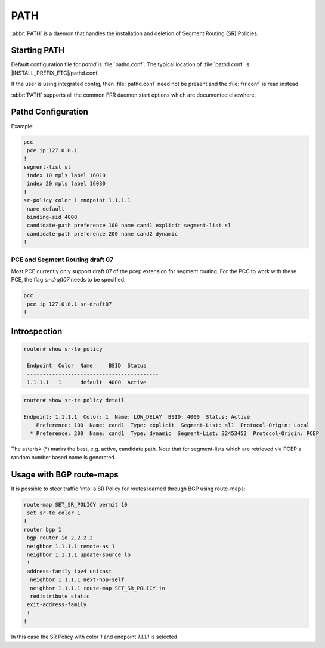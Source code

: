 .. _path:

****
PATH
****

:abbr:`PATH` is a daemon that handles the installation and deletion
of Segment Routing (SR) Policies.

.. _starting-path:

Starting PATH
=============

Default configuration file for *pathd* is :file:`pathd.conf`.  The typical
location of :file:`pathd.conf` is |INSTALL_PREFIX_ETC|/pathd.conf.

If the user is using integrated config, then :file:`pathd.conf` need not be
present and the :file:`frr.conf` is read instead.

.. program:: pathd

:abbr:`PATH` supports all the common FRR daemon start options which are
documented elsewhere.

.. _path-commands:

Pathd Configuration
===================

Example:

.. code-block:: frr

	pcc
	 pce ip 127.0.0.1
	!
	segment-list sl
	 index 10 mpls label 16010
	 index 20 mpls label 16030
	!
	sr-policy color 1 endpoint 1.1.1.1
	 name default
	 binding-sid 4000
	 candidate-path preference 100 name cand1 explicit segment-list sl
	 candidate-path preference 200 name cand2 dynamic
	!

.. index:: pcc
.. clicmd:: pcc

.. index:: pce ip ENDPOINT
.. clicmd:: pce ip ENDPOINT

.. index:: [no] segment-list NAME
.. clicmd:: [no] segment-list NAME

.. index:: [no] index INDEX mpls label LABEL
.. clicmd:: [no] index INDEX mpls label LABEL

.. index:: [no] sr-policy color COLOR endpoint ENDPOINT
.. clicmd:: [no] sr-policy color COLOR endpoint ENDPOINT

.. index:: [no] name NAME
.. clicmd:: [no] name NAME

.. index:: [no] binding-sid LABEL
.. clicmd:: [no] binding-sid LABEL

.. index:: [no] candidate-path preference PREFERENCE name NAME explicit segment-list SEGMENT-LIST-NAME
.. clicmd:: [no] candidate-path preference PREFERENCE name NAME explicit segment-list SEGMENT-LIST-NAME

.. index:: [no] candidate-path preference PREFERENCE name NAME dynamic
.. clicmd:: [no] candidate-path preference PREFERENCE name NAME dynamic


PCE and Segment Routing draft 07
--------------------------------

Most PCE currently only support draft 07 of the pcep extension for segment
routing. For the PCC to work with these PCE, the flag `sr-draft07` needs to be
specified:

.. code-block:: frr

	pcc
	 pce ip 127.0.0.1 sr-draft07
	!


Introspection
=============

.. code-block:: frr

	router# show sr-te policy

	 Endpoint  Color  Name     BSID  Status
	 ------------------------------------------
	 1.1.1.1   1      default  4000  Active


.. code-block:: frr

	router# show sr-te policy detail
	
	Endpoint: 1.1.1.1  Color: 1  Name: LOW_DELAY  BSID: 4000  Status: Active
	    Preference: 100  Name: cand1  Type: explicit  Segment-List: sl1  Protocol-Origin: Local
	  * Preference: 200  Name: cand1  Type: dynamic  Segment-List: 32453452  Protocol-Origin: PCEP

The asterisk (*) marks the best, e.g. active, candidate path. Note that for segment-lists which are
retrieved via PCEP a random number based name is generated.


Usage with BGP route-maps
=========================

It is possible to steer traffic 'into' a SR Policy for routes learned through BGP using route-maps:

.. code-block:: frr

	route-map SET_SR_POLICY permit 10
	 set sr-te color 1
	!
	router bgp 1
	 bgp router-id 2.2.2.2
	 neighbor 1.1.1.1 remote-as 1
	 neighbor 1.1.1.1 update-source lo
	 !
	 address-family ipv4 unicast
	  neighbor 1.1.1.1 next-hop-self
	  neighbor 1.1.1.1 route-map SET_SR_POLICY in
	  redistribute static
	 exit-address-family
	 !
	!

In this case the SR Policy with color `1` and endpoint `1.1.1.1` is selected.
